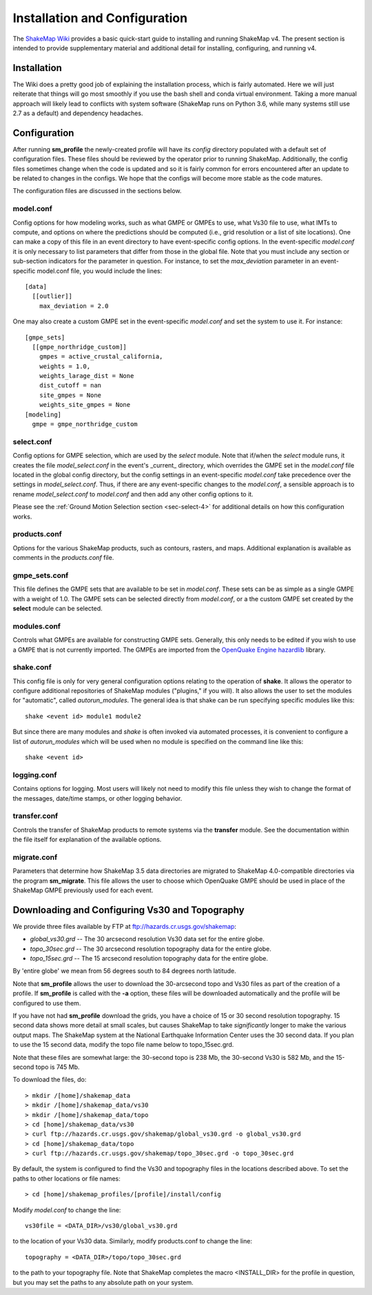 .. _sec-installation-4:

******************************
Installation and Configuration
******************************

The `ShakeMap Wiki <https://github.com/usgs/shakemap/wiki>`_ provides
a basic quick-start guide to installing and running ShakeMap v4. The
present section is intended to provide supplementary material and
additional detail for installing, configuring, and running v4.

Installation
============

The Wiki does a pretty good job of explaining the installation process,
which is fairly automated. Here we will just reiterate that things will
go most smoothly if you use the bash shell and conda virtual environment.
Taking a more manual approach will likely lead to conflicts with system
software (ShakeMap runs on Python 3.6, while many systems still use 2.7
as a default) and dependency headaches.

Configuration
=============

After running **sm_profile** the newly-created profile will have its 
*config* directory populated with a default set of configuration files.
These files should be reviewed by the operator prior to running 
ShakeMap. Additionally, the config files sometimes change when the
code is updated and so it is fairly common for errors encountered after
an update to be related to changes in the configs. We hope that the
configs will become more stable as the code matures.

The configuration files are discussed in the sections below.

model.conf
----------

Config options for how modeling works, such as what 
GMPE or GMPEs to use, what Vs30 file to use, what IMTs to compute, and
options on where the predictions should be computed (i.e., grid
resolution or a list of site locations). One can make a copy of this
file in an event directory to have event-specific config options. 
In the event-specific *model.conf* it is only necessary to list parameters
that differ from those in the global file. Note that you must include
any section or sub-section indicators for the parameter in question. For
instance, to set the `max_deviation` parameter in an event-specific
model.conf file, you would include the lines::

    [data]
      [[outlier]]
        max_deviation = 2.0

One may also create a custom GMPE set in the event-specific *model.conf*
and set the system to use it. For instance::

    [gmpe_sets]
      [[gmpe_northridge_custom]]
        gmpes = active_crustal_california,
        weights = 1.0,
        weights_larage_dist = None
        dist_cutoff = nan
        site_gmpes = None
        weights_site_gmpes = None
    [modeling]
      gmpe = gmpe_northridge_custom


select.conf
-----------

Config options for GMPE selection, which are used by
the `select` module. Note that if/when the `select` module runs, it
creates the file `model_select.conf` in the event's _current_ directory,
which overrides the GMPE set in the `model.conf` file located in the
global config directory, but the config settings in an event-specific
`model.conf` take precedence over the settings in `model_select.conf`.
Thus, if there are any event-specific changes to the `model.conf`,
a sensible approach is to rename `model_select.conf` to `model.conf`
and then add any other config options to it.


Please see the
:ref:`Ground Motion Selection section <sec-select-4>` for
additional details on how this configuration works.


products.conf
-------------

Options for the various ShakeMap products, such as
contours, rasters, and maps. Additional explanation is
available as comments in the `products.conf` file.


gmpe_sets.conf
--------------

This file defines the GMPE sets that are available to be set in
`model.conf`. These sets can be as simple as a single GMPE with a
weight of 1.0. The GMPE sets can be selected directly from `model.conf`,
or a the custom GMPE set created by the **select** module can be
selected.


modules.conf
------------

Controls what GMPEs are available for constructing GMPE sets. Generally,
this only needs to be edited if you wish to use a GMPE that is not
currently imported. The GMPEs are imported
from the `OpenQuake Engine <https://github.com/gem/oq-engine>`_
`hazardlib <https://github.com/gem/oq-engine/tree/master/openquake/hazardlib>`_
library.


shake.conf
----------

This config file is only for very general configuration options relating
to the operation of **shake**. It allows the operator to configure additional
repositories of ShakeMap modules ("plugins," if you will). It also allows
the user to set the modules for "automatic", called `autorun_modules`. The
general idea is that shake can be run specifying specific modules like this::

  shake <event id> module1 module2

But since there are many modules and `shake` is often invoked via
automated processes, it is convenient to configure a list of
`autorun_modules` which will be used when no module is specified
on the command line like this::

  shake <event id>



logging.conf
------------

Contains options for logging. Most users will likely not need to modify
this file unless they wish to change the format of the messages, 
date/time stamps, or other logging behavior.

transfer.conf
-------------

Controls the transfer of ShakeMap products to remote systems via the
**transfer** module. See the 
documentation within the file itself for explanation of the available
options.

migrate.conf
------------

Parameters that determine how ShakeMap 3.5 data directories are 
migrated to ShakeMap 4.0-compatible directories via the program
**sm_migrate**. This file allows the user to choose which OpenQuake
GMPE should be used in place of the ShakeMap GMPE previously used
for each event.


Downloading and Configuring Vs30 and Topography
===============================================

We provide three files available by FTP at 
ftp://hazards.cr.usgs.gov/shakemap:

* `global_vs30.grd` -- The 30 arcsecond resolution Vs30 data set for the entire globe.
* `topo_30sec.grd` -- The 30 arcsecond resolution topography data for the entire globe.
* `topo_15sec.grd` -- The 15 arcsecond resolution topography data for the entire globe.

By 'entire globe' we mean from 56 degrees south to 84 degrees north latitude.

Note that **sm_profile** allows the user to download the 30-arcsecond topo and
Vs30 files as part of the creation of a profile. If **sm_profile** is called 
with the **-a** option, these files will be downloaded automatically and the
profile will be configured to use them.

If you have not had **sm_profile** download the grids, you have a choice of 15 or
30 second resolution topography. 15 second data shows
more detail at small scales, but causes ShakeMap to take *significantly* longer
to make the various output maps. The ShakeMap system at the National Earthquake
Information Center uses the 30 second data. If you plan to use the 15 second
data, modify the topo file name below to topo_15sec.grd. 

Note that these files are somewhat large: the 30-second topo is 238 Mb, the
30-second Vs30 is 582 Mb, and the 15-second topo is 745 Mb.

To download the files, do::

    > mkdir /[home]/shakemap_data
    > mkdir /[home]/shakemap_data/vs30
    > mkdir /[home]/shakemap_data/topo
    > cd [home]/shakemap_data/vs30
    > curl ftp://hazards.cr.usgs.gov/shakemap/global_vs30.grd -o global_vs30.grd
    > cd [home]/shakemap_data/topo
    > curl ftp://hazards.cr.usgs.gov/shakemap/topo_30sec.grd -o topo_30sec.grd

By default, the system is configured to find the Vs30 and topography files in 
the locations described above. To set the paths to other locations or file
names::

    > cd [home]/shakemap_profiles/[profile]/install/config

Modify `model.conf` to change the line::

    vs30file = <DATA_DIR>/vs30/global_vs30.grd

to the location of your Vs30 data. Similarly, modify products.conf to
change the line::

    topography = <DATA_DIR>/topo/topo_30sec.grd

to the path to your topography file. Note that ShakeMap completes
the macro <INSTALL_DIR> for the profile in question, but you may set 
the paths to any absolute path on your system.
